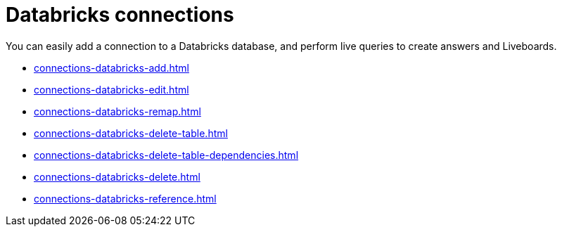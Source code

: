 = Databricks connections
:last_updated: 08/20/2021
:linkattrs:
:page-partial:
:experimental:

You can easily add a connection to a Databricks database, and perform live queries to create answers and Liveboards.

* xref:connections-databricks-add.adoc[]
* xref:connections-databricks-edit.adoc[]
* xref:connections-databricks-remap.adoc[]
* xref:connections-databricks-delete-table.adoc[]
* xref:connections-databricks-delete-table-dependencies.adoc[]
* xref:connections-databricks-delete.adoc[]
* xref:connections-databricks-reference.adoc[]
